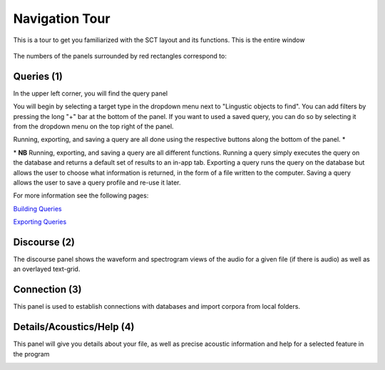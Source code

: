 .. _tour:

*****************
Navigation Tour
*****************

This is a tour to get you familiarized with the SCT layout and its functions. This is the entire window
	
	.. image:: fullscreen.png
		:width: 799px
		:height: 474px
		:alt: Image cannot be displayed in your browser


The numbers of the panels surrounded by red rectangles correspond to:

Queries (1)
###########
In the upper left corner, you will find the query panel

.. image:: query.png
		:width: 1058px
		:align: center
		:height: 408px
		:alt: Image cannot be displayed in your browser

You will begin by selecting a target type in the dropdown menu next to "Lingustic objects to find". 
You can add filters by pressing the long "+" bar at the bottom of the panel.
If you want to used a saved query, you can do so by selecting it from the dropdown menu on the top right of the panel.

Running, exporting, and saving a query are all done using the respective buttons along the bottom of the panel. \*

\* **NB** Running, exporting, and saving a query are all different functions. Running a query simply executes the query on the database and returns a default set of results to an in-app tab. Exporting a query runs the query on the database but allows the user to choose what information is returned, in the form of a file written to the computer. Saving a query allows the user to save a query profile and re-use it later. 

For more information see the following pages:

`Building Queries <http://sct.readthedocs.io/en/latest/additional/buildingqueries.html>`_

`Exporting Queries <http://sct.readthedocs.io/en/latest/additional/exporting.html>`_

Discourse (2)
#############

The discourse panel shows the waveform and spectrogram views of the audio for a given file (if there is audio) as well as an overlayed text-grid. 

.. image:: discourse.png
		:width: 1058px
		:align: center
		:height: 296px
		:alt: Image cannot be displayed in your browser



Connection (3)
##############

This panel is used to establish connections with databases and import corpora from local folders.

.. image:: connection.png
		:width: 602px
		:align: center
		:height: 714px
		:alt: Image cannot be displayed in your browser




Details/Acoustics/Help (4)
##########################

This panel will give you details about your file, as well as precise acoustic information and help for a selected feature in the program

.. image:: details.png
		:width: 604px 	
		:align: center
		:height: 212px
		:alt: Image cannot be displayed in your browser